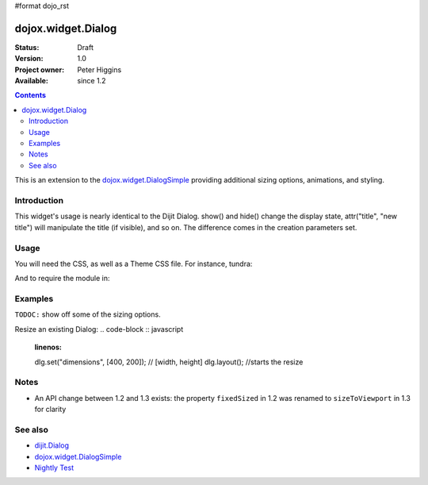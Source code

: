 #format dojo_rst

dojox.widget.Dialog
===================

:Status: Draft
:Version: 1.0
:Project owner: Peter Higgins
:Available: since 1.2

.. contents::
   :depth: 2

This is an extension to the `dojox.widget.DialogSimple <dojox/widget/DialogSimple>`_ providing additional sizing options, animations, and styling. 

============
Introduction
============

This widget's usage is nearly identical to the Dijit Dialog. show() and hide() change the display state, attr("title", "new title") will manipulate the title (if visible), and so on. The difference comes in the creation parameters set.

=====
Usage
=====

You will need the CSS, as well as a Theme CSS file. For instance, tundra:

.. code-block :: html
  :linenos:

    <link rel="stylesheet" href="dojotoolkit/dijit/themes/claro/claro.css" />
    <link rel="stylesheet" href="dojotoolkit/dojox/widget/Dialog/Dialog.css" />

And to require the module in:

.. code-block :: javascript
  :linenos:

  dojo.require("dojox.widget.Dialog");

========
Examples
========

``TODOC:`` show off some of the sizing options.

Resize an existing Dialog:
.. code-block :: javascript
  :linenos:

  dlg.set("dimensions", [400, 200]); // [width, height]
  dlg.layout(); //starts the resize


=====
Notes
=====

* An API change between 1.2 and 1.3 exists: the property ``fixedSized`` in 1.2 was renamed to ``sizeToViewport`` in 1.3 for clarity

========
See also
========

* `dijit.Dialog <dijit/Dialog>`_ 
* `dojox.widget.DialogSimple <dojox/widget/DialogSimple>`_
* `Nightly Test <http://archive.dojotoolkit.org/nightly/dojotoolkit/dojox/widget/tests/test_Dialog.html>`_
